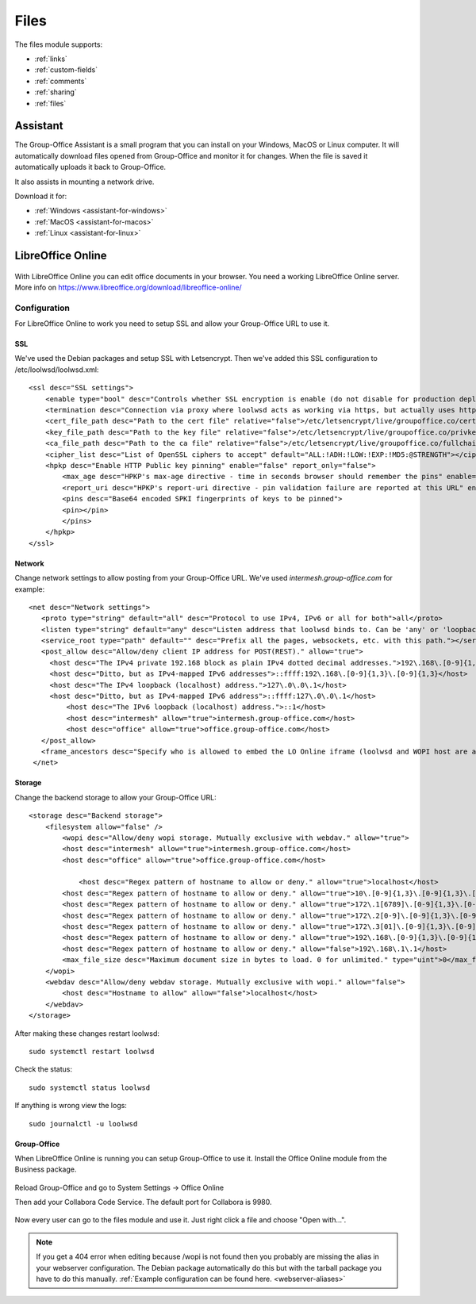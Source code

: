 .. _files:

Files
=====

The files module supports:

- :ref:`links`
- :ref:`custom-fields`
- :ref:`comments`
- :ref:`sharing`
- :ref:`files`


.. _assistant:

Assistant
---------

The Group-Office Assistant is a small program that you can install on your Windows, MacOS or
Linux computer. It will automatically download files opened from Group-Office and monitor
it for changes. When the file is saved it automatically uploads it back to Group-Office.

It also assists in mounting a network drive.

Download it for:

- :ref:`Windows <assistant-for-windows>`
- :ref:`MacOS <assistant-for-macos>`
- :ref:`Linux <assistant-for-linux>`

LibreOffice Online
------------------

.. figure:: /_static/using/files/collabora-online.png
   :alt: Collabora Online

With LibreOffice Online you can edit office documents in your browser. You need a working
LibreOffice Online server. More info on https://www.libreoffice.org/download/libreoffice-online/

Configuration
`````````````

For LibreOffice Online to work you need to setup SSL and allow your Group-Office URL to use it.

SSL
~~~

We've used the Debian packages and setup SSL with Letsencrypt. Then we've added this SSL
configuration to /etc/loolwsd/loolwsd.xml::

    <ssl desc="SSL settings">
        <enable type="bool" desc="Controls whether SSL encryption is enable (do not disable for production deployment). If default is false, must first be compiled with SSL support to enable." default="true">true</enable>
        <termination desc="Connection via proxy where loolwsd acts as working via https, but actually uses http." type="bool" default="true">false</termination>
        <cert_file_path desc="Path to the cert file" relative="false">/etc/letsencrypt/live/groupoffice.co/cert.pem</cert_file_path>
        <key_file_path desc="Path to the key file" relative="false">/etc/letsencrypt/live/groupoffice.co/privkey.pem</key_file_path>
        <ca_file_path desc="Path to the ca file" relative="false">/etc/letsencrypt/live/groupoffice.co/fullchain.pem</ca_file_path>
        <cipher_list desc="List of OpenSSL ciphers to accept" default="ALL:!ADH:!LOW:!EXP:!MD5:@STRENGTH"></cipher_list>
        <hpkp desc="Enable HTTP Public key pinning" enable="false" report_only="false">
            <max_age desc="HPKP's max-age directive - time in seconds browser should remember the pins" enable="true">1000</max_age>
            <report_uri desc="HPKP's report-uri directive - pin validation failure are reported at this URL" enable="false"></report_uri>
            <pins desc="Base64 encoded SPKI fingerprints of keys to be pinned">
            <pin></pin>
            </pins>
        </hpkp>
    </ssl>

Network
~~~~~~~

Change network settings to allow posting from your Group-Office URL.
We've used *intermesh.group-office.com* for example::

   <net desc="Network settings">
      <proto type="string" default="all" desc="Protocol to use IPv4, IPv6 or all for both">all</proto>
      <listen type="string" default="any" desc="Listen address that loolwsd binds to. Can be 'any' or 'loopback'.">any</listen>
      <service_root type="path" default="" desc="Prefix all the pages, websockets, etc. with this path."></service_root>
      <post_allow desc="Allow/deny client IP address for POST(REST)." allow="true">
        <host desc="The IPv4 private 192.168 block as plain IPv4 dotted decimal addresses.">192\.168\.[0-9]{1,3}\.[0-9]{1,3}</host>
        <host desc="Ditto, but as IPv4-mapped IPv6 addresses">::ffff:192\.168\.[0-9]{1,3}\.[0-9]{1,3}</host>
        <host desc="The IPv4 loopback (localhost) address.">127\.0\.0\.1</host>
        <host desc="Ditto, but as IPv4-mapped IPv6 address">::ffff:127\.0\.0\.1</host>
	    <host desc="The IPv6 loopback (localhost) address.">::1</host>
	    <host desc="intermesh" allow="true">intermesh.group-office.com</host>
	    <host desc="office" allow="true">office.group-office.com</host>
      </post_allow>
      <frame_ancestors desc="Specify who is allowed to embed the LO Online iframe (loolwsd and WOPI host are always allowed). Separate multiple hosts by space."></frame_ancestors>
    </net>

Storage
~~~~~~~

Change the backend storage to allow your Group-Office URL::

    <storage desc="Backend storage">
        <filesystem allow="false" />
	    <wopi desc="Allow/deny wopi storage. Mutually exclusive with webdav." allow="true">
            <host desc="intermesh" allow="true">intermesh.group-office.com</host>
            <host desc="office" allow="true">office.group-office.com</host>

	        <host desc="Regex pattern of hostname to allow or deny." allow="true">localhost</host>
            <host desc="Regex pattern of hostname to allow or deny." allow="true">10\.[0-9]{1,3}\.[0-9]{1,3}\.[0-9]{1,3}</host>
            <host desc="Regex pattern of hostname to allow or deny." allow="true">172\.1[6789]\.[0-9]{1,3}\.[0-9]{1,3}</host>
            <host desc="Regex pattern of hostname to allow or deny." allow="true">172\.2[0-9]\.[0-9]{1,3}\.[0-9]{1,3}</host>
            <host desc="Regex pattern of hostname to allow or deny." allow="true">172\.3[01]\.[0-9]{1,3}\.[0-9]{1,3}</host>
            <host desc="Regex pattern of hostname to allow or deny." allow="true">192\.168\.[0-9]{1,3}\.[0-9]{1,3}</host>
            <host desc="Regex pattern of hostname to allow or deny." allow="false">192\.168\.1\.1</host>
            <max_file_size desc="Maximum document size in bytes to load. 0 for unlimited." type="uint">0</max_file_size>
        </wopi>
        <webdav desc="Allow/deny webdav storage. Mutually exclusive with wopi." allow="false">
            <host desc="Hostname to allow" allow="false">localhost</host>
        </webdav>
    </storage>

After making these changes restart loolwsd::

    sudo systemctl restart loolwsd

Check the status::

    sudo systemctl status loolwsd

If anything is wrong view the logs::

    sudo journalctl -u loolwsd


Group-Office
~~~~~~~~~~~~

When LibreOffice Online is running you can setup Group-Office to use it. Install the Office Online module from the Business package.

.. figure:: /_static/using/files/install-office-online.png
   :alt: Install Office Online
   :width: 400px

Reload Group-Office and go to System Settings -> Office Online

Then add your Collabora Code Service. The default port for Collabora is 9980.

.. figure:: /_static/using/files/add-collabora-code-service.png
   :alt: Add LibreOffice Online Service
   :width: 400px

Now every user can go to the files module and use it. Just right click a file and choose "Open with...".

.. figure:: /_static/using/files/open-with-collabora-online.png
   :alt: Use LibreOffice Online Service
   :width: 400px


.. note:: If you get a 404 error when editing because /wopi is not found then you probably are missing the alias in your
   webserver configuration. The Debian package automatically do this but with the tarball package you have to do this manually.
   :ref:`Example configuration can be found here. <webserver-aliases>`


